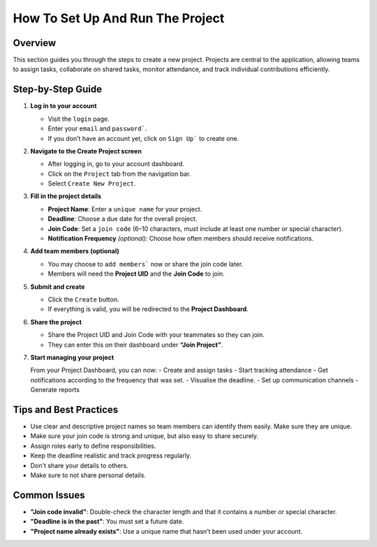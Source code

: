 How To Set Up And Run The Project
=================================

Overview
--------

This section guides you through the steps to create a new project. Projects are central to the application, allowing teams to assign tasks, collaborate on shared tasks, monitor attendance, and track individual contributions efficiently.

Step-by-Step Guide
------------------

1. **Log in to your account**

   - Visit the ``login`` page.
   - Enter your ``email`` and ``password```.
   - If you don’t have an account yet, click on ``Sign Up``` to create one.

2. **Navigate to the Create Project screen**

   - After logging in, go to your account dashboard.
   - Click on the ``Project`` tab from the navigation bar.
   - Select ``Create New Project``.

3. **Fill in the project details**

   - **Project Name**: Enter a ``unique name`` for your project.
   - **Deadline**: Choose a due date for the overall project.
   - **Join Code**: Set a ``join code`` (6–10 characters, must include at least one number or special character).
   - **Notification Frequency** *(optional)*: Choose how often members should receive notifications.

4. **Add team members (optional)**

   - You may choose to ``add members``` now or share the join code later.
   - Members will need the **Project UID** and the **Join Code** to join.

5. **Submit and create**

   - Click the ``Create`` button.
   - If everything is valid, you will be redirected to the **Project Dashboard**.

6. **Share the project**

   - Share the Project UID and Join Code with your teammates so they can join.
   - They can enter this on their dashboard under **“Join Project”**.

7. **Start managing your project**

   From your Project Dashboard, you can now:
   - Create and assign tasks
   - Start tracking attendance
   - Get notifications according to the frequency that was set.
   - Visualise the deadline.
   - Set up communication channels
   - Generate reports

Tips and Best Practices
-----------------------

- Use clear and descriptive project names so team members can identify them easily. Make sure they are unique.
- Make sure your join code is strong and unique, but also easy to share securely.
- Assign roles early to define responsibilities.
- Keep the deadline realistic and track progress regularly.
- Don't share your details to others.
- Make sure to not share personal details.

Common Issues
-------------

- **"Join code invalid"**: Double-check the character length and that it contains a number or special character.
- **"Deadline is in the past"**: You must set a future date.
- **"Project name already exists"**: Use a unique name that hasn’t been used under your account.



